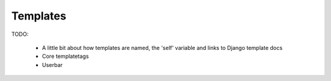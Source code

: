 =========
Templates
=========

TODO:

 - A little bit about how templates are named, the 'self' variable and links to Django template docs
 - Core templatetags
 - Userbar

